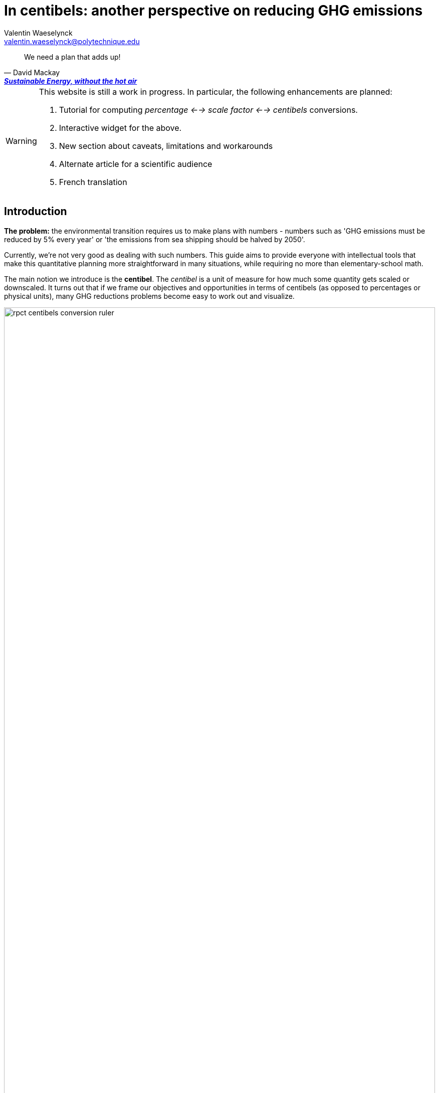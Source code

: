 :author: Valentin Waeselynck
:email: valentin.waeselynck@polytechnique.edu
:man-linkstyle: blue R <>
:mansource: Asciidoctor
:manversion: 1.0
:manmanual: Asciidoctor
:icons: font
:imagesdir: ./img
:stem:
= In centibels: another perspective on reducing GHG emissions =

[quote,'David Mackay', 'https://www.withouthotair.com/[*Sustainable Energy, without the hot air*]']
____
We need a plan that adds up!
____


[WARNING]
====
This website is still a work in progress. In particular, the following enhancements are planned:

1. Tutorial for computing _percentage <--> scale factor <--> centibels_ conversions.
1. Interactive widget for the above.
1. New section about caveats, limitations and workarounds
1. Alternate article for a scientific audience
1. French translation

====


== Introduction ==

*The problem:* the environmental transition requires us to make plans with numbers - numbers such as 'GHG emissions must be reduced by 5% every year' or 'the emissions from sea shipping should be halved by 2050'.

Currently, we're not very good as dealing with such numbers. This guide aims to provide everyone with intellectual tools that make this quantitative planning more straightforward in many situations, while requiring no more than elementary-school math.

The main notion we introduce is the *centibel*. The _centibel_ is a unit of measure for how much some quantity gets scaled or downscaled. It turns out that if we frame our objectives and opportunities in terms of centibels (as opposed to percentages or physical units), many GHG reductions problems become easy to work out and visualize.

image::rpct-centibels-conversion-ruler.svg[width=100%]

The following table gives you a conversion between centibels and more familiar representations:

[cols=3*, options="header"]
|===
|Percentage
|Scale factor
|Centibels


|*+900%*
|*×10*
|*+100.00 cB*

|+400%
|×5
|+69.90 cB

|*+100%*
|*×2*
|*+30.10 cB*

|*+50%*
|*×1.50*
|*+17.61 cB*

|+33%
|×1.33
|+12.39 cB

|+20%
|×1.20
|+7.92 cB

|+10%
|×1.10
|+4.14 cB

|+5%
|×1.05
|+2.12 cB

|*+1%*
|*×1.01*
|*+0.43 cB*

|*+0%*
|*×1*
|*+0.00 cB*

|*-1%*
|*×0.99*
|*-0.44 cB*

|-5%
|×0.95
|-2.23 cB

|-10%
|×0.90
|-4.58 cB

|-20%
|×0.80
|-9.69 cB

|*-50%*
|*× asciimath:[1/2]*
|*-30.10 cB*

|*-75%*
|*×0.25*
|*-60.21 cB*

|-80%
|×0.20
|-69.90 cB

|*-90%*
|*×0.10*
|*-100.00 cB*

|*-95%*
|*×0.05*
|*-130.10 cB*

|*-99%*
|*×0.01*
|*-200.00 cB*
|===


[TIP]
====
**RULES OF THUMB**

* **+30 cB** corresponds to a **multiplication by 2** (+100%)
* **-30 cB** corresponds to a **division by 2** (-50%)
* **-48 cB** corresponds to a **division by 3** (-66%)
* **-60 cB** corresponds to a **division by 4** (-75%)
* **-70 cB** corresponds to a **division by 5** (-80%)
* **-100 cB** corresponds to a **division by 10** (-90%)

====


== Problem: compounded reductions are misrepresented ==

FIXME


image::pct-vs-centibels-reductions.svg[width=100%]

[TIP]
====
**KEY TAKEWAY**

When emissions are decomposed into several factors, centibels measure emission reductions evenly across all factors.
====

[TIP]
====
**KEY TAKEWAY**

Centibels make it easier to plan emissions reductions as a measured combination of efficiency gains and sobriety, rather than an unrealistic binary choice between efficiency and sobriety.

In particular, using centibels tends to reveal the following challenge: _even highly-impressive enhancements in efficiency can leave significant work to sobriety._

====


=== Diminishing returns

.When reducing emissions, the first 10% of progress are usually much less expensive than the last. Centibels naturally account for this reality.
image::cb-rcpt-jumps.png[width=100%]


== Example: reducing emissions from cement ==

Assume that we want to reduce the CO₂ emissions from producing cement for construction : for example, we might aim to divide these emissions by 10 (-90%) on the long term, which corresponds exactly to a -100 cB target.

To model cement-production GHG emissions, we decompose them into the following factors:

1. **CO₂ intensity:** how much CO₂ is emitted from producing a ton of cement. (in tCO₂eq/t)
  - _**Influenced by:** production technology._
1. **Construction density:** how much cement we use per building area (in t/m²).
  - _**Influenced by:** architectural design._
1. **Usage:** how much we build (in m²).
  - _**Influenced by:** housing policies, lifestyle choices._

To be more explicit: in this model, CO₂ emissions are given by the following formula:

[latexmath]
++++
\text{CO₂ emissions} = \text{CO₂ intensity} \times \text{construction density} \times \text{usage}
++++

When using centibels, the above equation turns in to the 'budget problem' of splitting the -100cB reduction across our 3 factors. The following chart provides an example:

[#cement-economy-centibels]
.How various reduction actions might be combined to lowering emissions from cement (numbers chosen arbitrarily).
image::cement-economy-centibels.svg[width=100%]

[TIP]
====
**KEY TAKEWAY**

When expressed in centibels, emissions reduction objectives become a 'budget' problem: how many centibels are contributed by each factor.

This is not possible with percentages or tCO₂eq, because the reductions on individual factors are compounded.
====



== Example: emissions reduction pathway ==

[]
====

*Case study:* To have a good chance of limiting global warming to less than +2°C, we decide starting from now to *reduce GHG emissions at a rate of -6.4% every year.*

_By how much will we have reduced GHG emissions in 10 years?_

====

Most people will either tell you that they don't know, or give the instinctive but incorrect answer of -64%. Those few who can find the correct formula of latexmath:[100 \times \left(1 - \left(1 - \frac{6.4}{100}\right)^{10}\right)] probably cannot compute it off the top of their heads. The fundamental issue here is that successive applications of percentages is tricky.

On the other hand, if we frame our objective as

[]
====
_We will reduce our GHG emissions by -2.89 cB/year_
====

anyone can tell that in 10 years, we will have reduced them by -28.9cB, from which you can quickly translate it to a -49% reduction. *In centibels, the correct calculation is the intuitive one.*



The advantage of centibels is even more evident when we reverse the problem:

[]
====
_If we aim for -48% GHG emissions in 10 years, by what fraction must we reduce them each year?_
====

At this point, only the scientifically trained have a chance of finding the correct formula of latexmath:[100 \times \left(1 - \left(1 - \frac{48}{100}\right)^{\frac{1}{10}}\right)]. On the other hand, if I tell you that we aim for -28.4 cB in 10 years, you can easily tell that this translates to a reduction of -2.84 cB/year.


[TIP]
====
**KEY TAKEWAY**

Successive applications of percentages are arithmetically hard. Most people get them wrong.

In contrast, for same purpose, centibels require only basic additions and subtractions, the kind of which we use for everyday accounting.
====




=== How many centibels per year? ===

We mentioned a 'speed of decline' of GHG emissions of -2.89 cB/year. This section explains how to compute such a number.

At the time of writing, it is estimated that the world has a remaining https://www.theguardian.com/environment/datablog/2017/jan/19/carbon-countdown-clock-how-much-of-the-worlds-carbon-budget-have-we-spent['emissions budget'] of 646 GtCO2e to stay below +2°C of global warming.

Emissions reduction pathways are designed so as to not emit more than this 646 GtCO2e threshold in the future: the 'speed of decline' is computed accordingly, depending on when we start reducing emissions (the more we delay, the faster we will have to reduce emissions). The mathematics of the problem are too involved to derive here, but they yield the following rule:

[]
====
**Working out the required 'speed of decline' of GHG emissions, in cB/year**:

1. If we kept our current yearly emissions of https://www.globalcarbonproject.org/carbonbudget/19/presentation.htm[42.1 GtCO2e/year], we would have exhausted our 646 GtCO2e carbon budget in 2036. **Let's call 2036 the _Pivot Year_** for global emissions.
2. **Constraint:** we must have reduced emissions by **-43.4 cB at the Pivot Year.** (-63.2%)footnote:[Note to scientists: -43.3 cB corresponds to a division by the mathematical constant e = 2.71828...]
====

So if we started reducing in 2021, this would mean a reduction of -43.4 cB in 15 years, i.e -2.89 cB/year (-6.45% every year).

If we delayed by 5 years and started reducing in 2026, this would be a much more challenging -4.34 cB/year (-9.52% every year).

image::exp-decay-global-pathways.svg[width=100%]

[TIP]
====
**KEY TAKEWAY**

Exponential-decay pathways, one of the most commonly used type of trajectories for communicating about emissions reduction, are easy to reason about in centibels: we remove the same number of centibels every year.

Thanks to the _"-43.3 cB at Pivot Year" rule,_ it's easy to keep track of the rate at which to reduce emissions (and how it grows as we delay).

====

[WARNING]
.The specific shape of the pathway is critical
====
The above 'target' of -43.4 cB only applies to 'constant centibels speed' reduction pathways (which consist of reducing emissions by the same numbers of centibels every year - known in the scientific community as _exponential decay pathways_). If the curve of our emissions doesn't follow rigourously this specific shape, especially in early years, this rule no longer works.

For example, in order to account for 'inertia' in yearly emissions, another approach is to plan reductions not at 'constant centibels speed', but at 'constant centibels _acceleration_': emissions then follow a 'half-bell curve' with a slower decline in early years and a more brutal 'landing' in late years. In this case, the Pivot Year target is -34.1 cBfootnote:[Note to scientists: -34.1 cB corresponds to a division by the mathematical constant latexmath:[e^{\frac{\pi}{4}}]]; starting the reductions in 2021 would then require an 'acceleration' of -0.303 cB/year².
====

[WARNING]
.Emissions budgets may vary by country or sector
====
FIXME
====

[WARNING]
.Negative emissions
====
FIXME
====


== Example: the Kaya equation ==

The Kaya equation describes the GHG emissions of a society by decomposing them into the following 4 factors:

[latexmath]
++++
\text{GHG} = \frac{\text{GHG}}{E} \times \frac{E}{\text{GDP}} \times \frac{\text{GDP}}{\text{Pop}} \times \text{Pop}
++++

The factors are:

* latexmath:[\text{Pop}] : the *population size* (in persons)
* latexmath:[\frac{\text{GDP}}{\text{Pop}}] : the *GDP per capita* (in $/person)
  - can be loosely interpreted as the average "standard of living" (how much economic production each person enjoys on average), with important caveats in said interpretation.
* latexmath:[\frac{E}{\text{GDP}}] : the *energy intensity of economic production* (in kWh/$)
  - in English: how much energy is needed to produce $1 of added value (on average).
* latexmath:[\frac{\text{GHG}}{E}] : the *carbon content of energy* (in gCO₂eq/kWh)
  - in English: how much CO₂ is emitted when consuming 1kWh of energy (on average).


Because the Kaya equation is a multiplicative chain, we can gain insights by discussing it in terms of centibels. Concretely, if we aim to reduce GHG emissions at a pace of -2.89 cB/year, then all 4 factors must vary each such that their variations sum to -2.89 cB/year.

Importantly, if some of the 4 factors are _increasing_ rather than decreasing, then they play adversarially to reducing GHG emissions, adding to the burden on the other factors.

For example, if GDP per capita increases by +1 cB/year, then the burden of reduction on the other 3 factors is now -3.89 cB/year. Likewise, a growing population adds to the challenge of reducing GHG emissions. This is illustrated in the following figure:

.Demographic and economic growth add to the speed requirements for the decarbonization of the economy
image::kaya-cB-degrowth.svg[]

Today, when discussing the environmental transition, the first two factors get most of the attention. For example, replacing fossil fuels with renewable or nuclear energy sources reduces latexmath:[\frac{\text{GHG}}{E}]. Likewise, making our economy more _energy-efficient_ (for example: replacing air travel with train travel, enhancing the fuel economy of cars, replacing radiators with heat pumps, or redirecting our leisure expenses from watching online video to reading books) reduces latexmath:[\frac{E}{\text{GDP}}].

You might think that achieving a fast pace of reduction on latexmath:[\frac{\text{GHG}}{E}] is easy, thanks to renewable energy sources: after all, the carbon content of wind electricity is a good -100 cB below that of coal, even when accounting for storage. But this analysis overlooks the following issues:

. Electricity production only accounts for about 40% of GHG emissions, and electrifying the other energy uses is much more work than just replacing power plants.
. The sheer scale of the electicity production to substitute is challenging in itself, posing in particular difficulties of material supply.
. About 30% of GHG emissions are not related to energy consumption at all (in particular from agriculture, as well as the cement and metallurgy industries).

Can we do something about latexmath:[\frac{E}{\text{GDP}}], i.e make our economies less energy-intensive? To some extent, we're already doing it: for example, https://ourworldindata.org/grapher/energy-intensity-of-economies[some estimations] show that latexmath:[\frac{E}{\text{GDP}}] has decreased at a pace of -0.8 cB/year from 2005 to 2015 at the global levelfootnote:[Some countries have sustained much faster reductions of latexmath:[\frac{E}{\text{GDP}}]; unfortunately, this often doesn't point us towards any sustainable direction, because these achievements are made possible by energy trade. For instance, from 1998 to 2008, Norway has decreased its latexmath:[\frac{E}{\text{GDP}}] at an impressive pace of -3.5 cB/year... mostly thanks to growing North sea oil exports, while their territorial energy consumption remained constant.].

People and governments tend to have strong feelings about demographic policies and economic growth; we will not debate here what objectives are acceptable regarding these factors, but it's important not to forget that they exist and can exert strong influence on GHG emissions, for better or for worse.


== Example: saving fuel on cargo ships ==

[]
====
You might have heard that a cargo ship consumes *less fuel when it goes more slowly*, which reduces GHG emissions.

However, reducing the speed of a cargo ship also reduces the _throughput_ at which it delivers goods, and so reducing speed will *increase the number of cargo ships at sea,* which increases GHG emissions.

_Can we tell which effect will win out? **Can we reduce GHG emissions by changing the speed of cargo ships?**_
====

We have the following *formulas for transportation throughput and GHG emissions:*

[latexmath]
++++
\text{transportation throughput} = A \times \text{fleet size} \times \text{ship speed}
++++


[latexmath]
++++
\text{GHG emissions} = B \times \text{fleet size} \times (\text{ship speed})^3
++++

in which latexmath:[A] and latexmath:[B] are constants which won't matter to us here.

From these formulas, any engineer can give you the following elements:

1. Increasing fleet size by +1 cB will *increase both throughput and GHG emissions by +1 cB*
2. Decreasing ship speed by -1 cB will *decrease throughput by -1 cB and GHG emissions by -3 cB*

From here, you can deduce that _**by trading -1 cB in ship speed for +1 cB in fleet size, you keep the same transportation throughput, while reducing GHG emissions by +1 -3 = -2 cB.**_

So the answer is: _yes_, reducing ship speed does reduce GHG emissions in spite of the increase in fleet size (hurray!). Notice that by framing the situation in terms of centibels, we made this opportunity easy to spot and work out.

For example, you can verify that a -10cB reduction in speed compensated by a +10cB increase in fleet size would translate to -20.6% in ship speed, +25.9% in fleet size, and -36.9% in GHG emissions from fuel consumption. In addition, compounding this approach with a _sobriety_ policy, we might not compensate all the way to +10cB in fleet size, in which case the GHG emissions would be even more reduced.

Of course, such a change would have drawbacks: for example personel costs would increase and sea voyages would last longer. But this is typically the sort of tradeoffs to be considered for the environmental transition.


[TIP]
====
**KEY TAKEWAY**

In some situations, describing the effects of various actions in centibels can help us discover and quantify emissions reduction opportunities, especially when they affect different factors in opposite ways.
====



== Example: reducing emissions from driving cars ==

*Case study:* suppose we want to reduce the GHG emissions from driving individual cars.

On the long term, we want to divide said emissions by 10 (-90%), which corresponds exactly to a -100cB variation.

Following https://www.withouthotair.com/cA/page_254.shtml[MacKay], we model the problem by decomposing the car-driving emissions into the following **factors:**

1. **Engine carbon intensity:** how much CO₂ the engine emits per energy delivered. (in teqCO₂/kWh)
  - _**Influenced by:** engine technology, fuel production._
1. **Distance-wise displaced mass:** how much matter is set into motion per mile traveled (in ton/mile), through car acceleration or air resistance.
  - _**Influenced by:** vehicle weight, aerodynamic profile, distance between stops._
1. **Energy per displaced mass:** how much kinetic energy is spent per ton of displaced mass (in kWh/ton).
  - _**Influenced by:** driving speed._
1. **Usage:** how much we drive (in miles).
  - _**Influenced by:** lifestyle._

Importantly, as we make enhancements to reduce each factor, _**the effects multiply.**_ This might sound like good news, but it usually works to our disappointment: for example, if we reduced by 20% each of the 4 above-mentioned factors, the result would no be a -80% reduction of CO₂ emissions, but a more modest -59%, which would leave twice as much residual emissions.

When we frame the situation _**in centibels, these multiplications become additions,**_ which are easier to reason about and visualize. As an example, the following chart uses this fact to show how various reduction actions might contribute to lowering car-driving emissions:

[#cars-economy-centibels]
.How various reduction actions might be combined to lowering car-driving emissions (numbers chosen arbitrarily).
image::cars-economy-centibels.svg[]


== Appendix: converting to / from centibels

Denoting latexmath:[p] the relative percentage (e.g -75%), latexmath:[s] the corresponding scaling factor (e.g latexmath:[\times \frac{1}{4}]), and latexmath:[c] the corresponding centibels (e.g -60.2 cB), we have the following *conversion formulas*:


[latexmath]
++++
s = 1 + \frac{p}{100}
++++

[latexmath]
++++
c = 100 \times \log(s)
++++

[latexmath]
++++
s = 10 ^{\frac{c}{100}}
++++

[latexmath]
++++
p = 100 \times (s - 1)
++++

Note that the first and last formulas are merely reminders about what relative percentages mean.

Here are screenshots of converting between centibels and relative percentages on the calculator app of an Android phone:

.A -17% variation translates to -8.09 cB.
image::example-computing-rcpt-to-cB.png[]

.A -38 cB variation translates to -58.3%.
image::example-computing-cB-to-rpct.png[]

Note that some computations involve a latexmath:[\log] function (pronounce: "logarithm"). There exist several logarithm functions; to make sure you're using the correct onefootnote:[known as the _base-10 logarithm_.], verify that latexmath:[\log(10) = 1].
